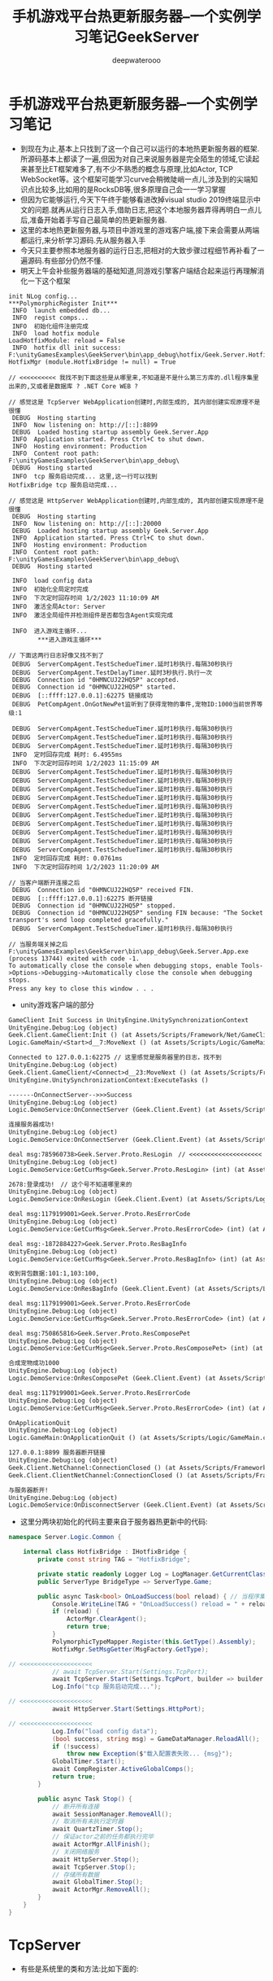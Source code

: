 #+latex_class: cn-article
#+title: 手机游戏平台热更新服务器--一个实例学习笔记GeekServer
#+author: deepwaterooo

* 手机游戏平台热更新服务器--一个实例学习笔记
- 到现在为止,基本上只找到了这一个自己可以运行的本地热更新服务器的框架.所源码基本上都读了一遍,但因为对自己来说服务器是完全陌生的领域,它读起来甚至比ET框架难多了,有不少不熟悉的概念与原理,比如Actor, TCP　WebSocket等。这个框架可能学习curve会稍微陡峭一点儿,涉及到的尖端知识点比较多,比如用的是RocksDB等,很多原理自己会一一学习掌握 
- 但因为它能够运行,今天下午终于能够看进改掉visual studio 2019终端显示中文的问题.就再从运行日志入手,借助日志,把这个本地服务器弄得再明白一点儿后,准备开始着手写自己最简单的热更新服务器.
- 这里的本地热更新服务器,与项目中游戏里的游戏客户端,接下来会需要从两端都运行,来分析学习源码.先从服务器入手
- 今天只主要参照本地服务器的运行日志,把相对的大致步骤过程细节再补看了一遍源码.有些部分仍然不懂.
- 明天上午会补些服务器端的基础知道,同游戏引擎客户端结合起来运行再理解消化一下这个框架
#+BEGIN_SRC text
init NLog config...
***PolymorphicRegister Init***
 INFO  launch embedded db...
 INFO  regist comps...
 INFO  初始化组件注册完成
 INFO  load hotfix module
LoadHotfixModule: reload = False
 INFO  hotfix dll init success: F:\unityGamesExamples\GeekServer\bin\app_debug\hotfix/Geek.Server.Hotfix.dll
HotfixMgr (module.HotfixBridge != null) = True

// <<<<<<<<<< 我找不到下面这些是从哪里来,不知道是不是什么第三方库的.dll程序集里出来的,又或者是数据库 ? .NET Core WEB ?

// 感觉这是 TcpServer WebApplication创建时,内部生成的, 其内部创建实现原理不是很懂
 DEBUG  Hosting starting
 INFO  Now listening on: http://[::]:8899
 DEBUG  Loaded hosting startup assembly Geek.Server.App
 INFO  Application started. Press Ctrl+C to shut down.
 INFO  Hosting environment: Production
 INFO  Content root path: F:\unityGamesExamples\GeekServer\bin\app_debug\
 DEBUG  Hosting started
 INFO  tcp 服务启动完成... 这里,这一行可以找到
HotfixBridge tcp 服务启动完成...

// 感觉这是 HttpServer WebApplication创建时,内部生成的, 其内部创建实现原理不是很懂
 DEBUG  Hosting starting
 INFO  Now listening on: http://[::]:20000
 DEBUG  Loaded hosting startup assembly Geek.Server.App
 INFO  Application started. Press Ctrl+C to shut down.
 INFO  Hosting environment: Production
 INFO  Content root path: F:\unityGamesExamples\GeekServer\bin\app_debug\
 DEBUG  Hosting started

 INFO  load config data
 INFO  初始化全局定时完成
 INFO  下次定时回存时间 1/2/2023 11:10:09 AM
 INFO  激活全局Actor: Server
 INFO  激活全局组件并检测组件是否都包含Agent实现完成

 INFO  进入游戏主循环...
        ***进入游戏主循环***

// 下面这两行日志好像又找不到了
 DEBUG  ServerCompAgent.TestSchedueTimer.延时1秒执行.每隔30秒执行
 DEBUG  ServerCompAgent.TestDelayTimer.延时3秒执行.执行一次
 DEBUG  Connection id "0HMNCUJ22HQ5P" accepted.
 DEBUG  Connection id "0HMNCUJ22HQ5P" started.
 DEBUG  [::ffff:127.0.0.1]:62275 链接成功
 DEBUG  PetCompAgent.OnGotNewPet监听到了获得宠物的事件,宠物ID:1000当前世界等级:1

 DEBUG  ServerCompAgent.TestSchedueTimer.延时1秒执行.每隔30秒执行
 DEBUG  ServerCompAgent.TestSchedueTimer.延时1秒执行.每隔30秒执行
 DEBUG  ServerCompAgent.TestSchedueTimer.延时1秒执行.每隔30秒执行
 INFO  定时回存完成 耗时: 6.4955ms
 INFO  下次定时回存时间 1/2/2023 11:15:09 AM
 DEBUG  ServerCompAgent.TestSchedueTimer.延时1秒执行.每隔30秒执行
 DEBUG  ServerCompAgent.TestSchedueTimer.延时1秒执行.每隔30秒执行
 DEBUG  ServerCompAgent.TestSchedueTimer.延时1秒执行.每隔30秒执行
 DEBUG  ServerCompAgent.TestSchedueTimer.延时1秒执行.每隔30秒执行
 DEBUG  ServerCompAgent.TestSchedueTimer.延时1秒执行.每隔30秒执行
 DEBUG  ServerCompAgent.TestSchedueTimer.延时1秒执行.每隔30秒执行
 DEBUG  ServerCompAgent.TestSchedueTimer.延时1秒执行.每隔30秒执行
 DEBUG  ServerCompAgent.TestSchedueTimer.延时1秒执行.每隔30秒执行
 DEBUG  ServerCompAgent.TestSchedueTimer.延时1秒执行.每隔30秒执行
 DEBUG  ServerCompAgent.TestSchedueTimer.延时1秒执行.每隔30秒执行
 INFO  定时回存完成 耗时: 0.0761ms
 INFO  下次定时回存时间 1/2/2023 11:20:09 AM

// 当客户端断开连接之后
 DEBUG  Connection id "0HMNCUJ22HQ5P" received FIN.
 DEBUG  [::ffff:127.0.0.1]:62275 断开链接
 DEBUG  Connection id "0HMNCUJ22HQ5P" stopped.
 DEBUG  Connection id "0HMNCUJ22HQ5P" sending FIN because: "The Socket transport's send loop completed gracefully."
 DEBUG  ServerCompAgent.TestSchedueTimer.延时1秒执行.每隔30秒执行

// 当服务端关掉之后
F:\unityGamesExamples\GeekServer\bin\app_debug\Geek.Server.App.exe (process 13744) exited with code -1.
To automatically close the console when debugging stops, enable Tools->Options->Debugging->Automatically close the console when debugging stops.
Press any key to close this window . . .　
#+END_SRC
- unity游戏客户端的部分

[[./pic/readme_20230102_111227.png]]

#+BEGIN_SRC tex
GameClient Init Success in UnityEngine.UnitySynchronizationContext
UnityEngine.Debug:Log (object)
Geek.Client.GameClient:Init () (at Assets/Scripts/Framework/Net/GameClient.cs:33)
Logic.GameMain/<Start>d__7:MoveNext () (at Assets/Scripts/Logic/GameMain.cs:28)

Connected to 127.0.0.1:62275 // 这里感觉是服务器里的日志，找不到
UnityEngine.Debug:Log (object)
Geek.Client.GameClient/<Connect>d__23:MoveNext () (at Assets/Scripts/Framework/Net/GameClient.cs:60)
UnityEngine.UnitySynchronizationContext:ExecuteTasks ()

-------OnConnectServer-->>>Success
UnityEngine.Debug:Log (object)
Logic.DemoService:OnConnectServer (Geek.Client.Event) (at Assets/Scripts/Logic/DemoService.cs:83)

连接服务器成功!
UnityEngine.Debug:Log (object)
Logic.DemoService:OnConnectServer (Geek.Client.Event) (at Assets/Scripts/Logic/DemoService.cs:86)

deal msg:785960738>Geek.Server.Proto.ResLogin　// <<<<<<<<<<<<<<<<<<<< 这里是从哪里来的 　
UnityEngine.Debug:Log (object)
Logic.DemoService:GetCurMsg<Geek.Server.Proto.ResLogin> (int) (at Assets/Scripts/Logic/DemoService.cs:51)

2678:登录成功!　// 这个号不知道哪里来的
UnityEngine.Debug:Log (object)
Logic.DemoService:OnResLogin (Geek.Client.Event) (at Assets/Scripts/Logic/DemoService.cs:99)

deal msg:1179199001>Geek.Server.Proto.ResErrorCode
UnityEngine.Debug:Log (object)
Logic.DemoService:GetCurMsg<Geek.Server.Proto.ResErrorCode> (int) (at Assets/Scripts/Logic/DemoService.cs:51)

deal msg:-1872884227>Geek.Server.Proto.ResBagInfo
UnityEngine.Debug:Log (object)
Logic.DemoService:GetCurMsg<Geek.Server.Proto.ResBagInfo> (int) (at Assets/Scripts/Logic/DemoService.cs:51)

收到背包数据:101:1,103:100,
UnityEngine.Debug:Log (object)
Logic.DemoService:OnResBagInfo (Geek.Client.Event) (at Assets/Scripts/Logic/DemoService.cs:110)

deal msg:1179199001>Geek.Server.Proto.ResErrorCode
UnityEngine.Debug:Log (object)
Logic.DemoService:GetCurMsg<Geek.Server.Proto.ResErrorCode> (int) (at Assets/Scripts/Logic/DemoService.cs:51)

deal msg:750865816>Geek.Server.Proto.ResComposePet
UnityEngine.Debug:Log (object)
Logic.DemoService:GetCurMsg<Geek.Server.Proto.ResComposePet> (int) (at Assets/Scripts/Logic/DemoService.cs:51)

合成宠物成功1000
UnityEngine.Debug:Log (object)
Logic.DemoService:OnResComposePet (Geek.Client.Event) (at Assets/Scripts/Logic/DemoService.cs:116)

deal msg:1179199001>Geek.Server.Proto.ResErrorCode
UnityEngine.Debug:Log (object)
Logic.DemoService:GetCurMsg<Geek.Server.Proto.ResErrorCode> (int) (at Assets/Scripts/Logic/DemoService.cs:51)

OnApplicationQuit
UnityEngine.Debug:Log (object)
Logic.GameMain:OnApplicationQuit () (at Assets/Scripts/Logic/GameMain.cs:70)

127.0.0.1:8899 服务器断开链接
UnityEngine.Debug:Log (object)
Geek.Client.NetChannel:ConnectionClosed () (at Assets/Scripts/Framework/Net/NetChannel.cs:26)
Geek.Client.ClientNetChannel:ConnectionClosed () (at Assets/Scripts/Framework/Net/ClientNetChannel.cs:19)

与服务器断开!
UnityEngine.Debug:Log (object)
Logic.DemoService:OnDisconnectServer (Geek.Client.Event) (at Assets/Scripts/Logic/DemoService.cs:94)
#+END_SRC

- 这里分两块初始化的代码主要来自于服务器热更新中的代码:
#+BEGIN_SRC csharp
namespace Server.Logic.Common {

    internal class HotfixBridge : IHotfixBridge {
        private const string TAG = "HotfixBridge";

        private static readonly Logger Log = LogManager.GetCurrentClassLogger();
        public ServerType BridgeType => ServerType.Game;

        public async Task<bool> OnLoadSuccess(bool reload) { // 当程序集启动完成之后 的回调
            Console.WriteLine(TAG + "OnLoadSuccess() reload = " + reload);
            if (reload) {
                ActorMgr.ClearAgent();
                return true;
            }
            PolymorphicTypeMapper.Register(this.GetType().Assembly);
            HotfixMgr.SetMsgGetter(MsgFactory.GetType);

// <<<<<<<<<<<<<<<<<<<< 
            // await TcpServer.Start(Settings.TcpPort);
            await TcpServer.Start(Settings.TcpPort, builder => builder.UseConnectionHandler<AppTcpConnectionHandler>());
            Log.Info("tcp 服务启动完成...");

// <<<<<<<<<<<<<<<<<<<< 
            await HttpServer.Start(Settings.HttpPort);

// <<<<<<<<<<<<<<<<<<<< 
            Log.Info("load config data");
            (bool success, string msg) = GameDataManager.ReloadAll();
            if (!success)
                throw new Exception($"载入配置表失败... {msg}");
            GlobalTimer.Start();
            await CompRegister.ActiveGlobalComps();
            return true;
        }

        public async Task Stop() {
            // 断开所有连接
            await SessionManager.RemoveAll();
            // 取消所有未执行定时器
            await QuartzTimer.Stop();
            // 保证actor之前的任务都执行完毕
            await ActorMgr.AllFinish();
            // 关闭网络服务
            await HttpServer.Stop();
            await TcpServer.Stop();
            // 存储所有数据
            await GlobalTimer.Stop();
            await ActorMgr.RemoveAll();
        }
    }
}
#+END_SRC

* TcpServer
- 有些是系统里的类和方法:比如下面的: 
* IHost.cs
   
[[./pic/readme_20230101_222709.png]]
- 这里,WebApplication的内部创建实现原理不是很懂

* AppStartUp: 负责服务器的启动
  #+BEGIN_SRC csharp
internal class AppStartUp {

    static readonly Logger Log = LogManager.GetCurrentClassLogger();

    public static async Task Enter() {
        try {
            var flag = Start(); // <<<<<<<<<<<<<<<<<<<< 
            if (!flag) return; // 启动服务器失败
            Log.Info($"launch embedded db...");
            ActorLimit.Init(ActorLimit.RuleType.None);
            GameDB.Init();
            GameDB.Open();
            Log.Info($"regist comps...");
            await CompRegister.Init();

            Log.Info($"load hotfix module");
            await HotfixMgr.LoadHotfixModule();

            Log.Info("进入游戏主循环...");
            Console.WriteLine("***进入游戏主循环***");

            Settings.LauchTime = DateTime.Now;
            Settings.AppRunning = true;
            TimeSpan delay = TimeSpan.FromSeconds(1);
            while (Settings.AppRunning) {
                await Task.Delay(delay);
            }
        }
        catch (Exception e) {
            Console.WriteLine($"服务器执行异常，e:{e}");
            Log.Fatal(e);
        }
        Console.WriteLine($"退出服务器开始");
        await HotfixMgr.Stop();
        Console.WriteLine($"退出服务器成功");
    }

    private static bool Start() { // <<<<<<<<<<<<<<<<<<<< 
        try {
            Settings.Load<AppSetting>("Configs/app_config.json", ServerType.Game); // 服务器的配置文件 

            Console.WriteLine("init NLog config..."); // 配置日志系统:　CPU/IO 密集型的服务器,日志就显示狠复杂[暂放一下]
            LayoutRenderer.Register<NLogConfigurationLayoutRender>("logConfiguration");
            LogManager.Configuration = new XmlLoggingConfiguration("Configs/app_log.config");
            LogManager.AutoShutdown = false;

            PolymorphicTypeMapper.Register(typeof(AppStartUp).Assembly); // app
            PolymorphicRegister.Load();
            PolymorphicResolver.Init();
            return true;
        }
        catch (Exception e) {
            Log.Error($"启动服务器失败,异常:{e}");
            return false;
        }
    }
}
  #+END_SRC
* 服务器的配置文件 Configs/app_config.json
  
[[./pic/readme_20230101_180011.png]]
  #+BEGIN_SRC tex
{
  "IsDebug": true,
  "ServerId": 1001, //[1000,9999]
  "ServerName": "geek_server",
  "LocalIp": "127.0.0.1",
  "TcpPort": 8899,
  "HttpCode": "inner_httpcode",
  "HttpPort": 20000,
  "GrpcPort": 30000,
  "LocalDBPrefix": "gamedb_",
  "LocalDBPath": "../../database/game/",
  "SDKType": 0,
  "DBModel": 0, //0:内嵌 1:mongodb
  "MongoUrl": "mongodb://127.0.0.1:27017/?authSource=admin",
  "MongoDBName": "geek_server"
}
  #+END_SRC

* TaskCompletionSource.cs
 #+BEGIN_SRC csharp
namespace System.Threading.Tasks
{
    public class TaskCompletionSource<TResult>
    {
        public TaskCompletionSource();
        public TaskCompletionSource(object state);
        public TaskCompletionSource(TaskCreationOptions creationOptions);
        public TaskCompletionSource(object state, TaskCreationOptions creationOptions);

        public Task<TResult> Task { get; }

        public void SetCanceled();
        public void SetException(IEnumerable<Exception> exceptions);
        public void SetException(Exception exception);
        public void SetResult(TResult result);
        public bool TrySetCanceled();
        public bool TrySetCanceled(CancellationToken cancellationToken);
        public bool TrySetException(IEnumerable<Exception> exceptions);
        public bool TrySetException(Exception exception);
        public bool TrySetResult(TResult result);
    }
}  
#+END_SRC
* GameClient.cs
- 与远程服务器连接的部分
#+BEGIN_SRC csharp
public int Port { private set; get; }
public string Host { private set; get; }
public const int ConnectEvt = 101; // 连接事件
public const int DisconnectEvt = 102; // 连接断开

public async Task<ClientNetChannel> Connect(string host, int port) {
    Host = host;
    Port = port;
    try {
        var connection = await ClientFactory.ConnectAsync(new IPEndPoint(IPAddress.Parse(Host), Port)); // 异步连接
        UnityEngine.Debug.Log($"Connected to {connection.LocalEndPoint}");
        Channel = new ClientNetChannel(connection, new ClientLengthPrefixedProtocol());
        OnConnected(NetCode.Success);
        return Channel;
    }
    catch (Exception e) {
        UnityEngine.Debug.LogError(e.ToString());
        OnConnected(NetCode.Failed);
        throw;
    }
}
#+END_SRC
- ClientFactory.cs再往底层一点儿的细节
  #+BEGIN_SRC csharp
public static class ClientFactory {

    public static async ValueTask<ConnectionContext> ConnectAsync(EndPoint endpoint) {
        var conn = new SocketConnection(endpoint).StartAsync(); // <<<<<<<<<< 
        return await conn.ConfigureAwait(false);
    }
}
  #+END_SRC
- SocketConnection.cs : ConnectionContext
#+BEGIN_SRC csharp
public async ValueTask<ConnectionContext> StartAsync() {
    await _socket.ConnectAsync(_endPoint).ConfigureAwait(false); // <<<<<<<<<<  
    var pair = DuplexPipe.CreateConnectionPair(PipeOptions.Default, PipeOptions.Default);
    LocalEndPoint = _socket.LocalEndPoint;
    RemoteEndPoint = _socket.RemoteEndPoint;
    Transport = pair.Transport;
    _application = pair.Application;
    _ = ExecuteAsync(); // <<<<<<<<<< 
    return this;
}
private async Task ExecuteAsync() {
    Exception sendError = null;
    try {
        // Spawn send and receive logic
        var receiveTask = DoReceive();
        var sendTask = DoSend();
        // If the sending task completes then close the receive
        // We don't need to do this in the other direction because the kestrel
        // will trigger the output closing once the input is complete.
        if (await Task.WhenAny(receiveTask, sendTask).ConfigureAwait(false) == sendTask) { // 这里什么情况下等,读得稀里糊涂
            // Tell the reader it's being aborted
            _socket.Dispose();
        }
        // Now wait for both to complete
        await receiveTask;
        sendError = await sendTask;
        // Dispose the socket(should noop if already called)
        _socket.Dispose();
    }
    catch (Exception ex) {
        Console.WriteLine($"Unexpected exception in {nameof(SocketConnection)}.{nameof(StartAsync)}: " + ex);
    }
    finally {
        // Complete the output after disposing the socket
        _application.Input.Complete(sendError);
    }
}
#+END_SRC
- 
